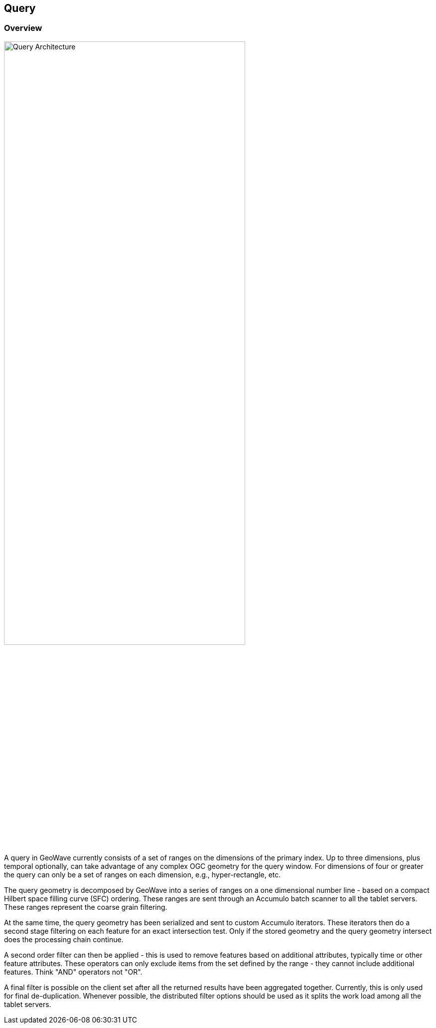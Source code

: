 [[query-overview]]
<<<
== Query

=== Overview

image::queryoverview1.png[scaledwidth="75%",width="75%",alt="Query Architecture"]

A query in GeoWave currently consists of a set of ranges on the dimensions of the primary index. Up to three dimensions, plus temporal optionally, can take advantage of any complex OGC geometry for the query window. For dimensions of four or greater the query can only be a set of ranges on each dimension, e.g., hyper-rectangle, etc.

The query geometry is decomposed by GeoWave into a series of ranges on a one dimensional number line - based on a compact Hilbert space filling curve (SFC) ordering. These ranges are sent through an Accumulo batch scanner to all the tablet servers. These ranges represent the coarse grain filtering.

At the same time, the query geometry has been serialized and sent to custom Accumulo iterators. These iterators then do a second stage filtering on each feature for an exact intersection test. Only if the stored geometry and the query geometry intersect does the processing chain continue.

A second order filter can then be applied - this is used to remove features based on additional attributes, typically time or other feature attributes. These operators can only exclude items from the set defined by the range - they cannot include additional features. Think "AND" operators not "OR".

A final filter is possible on the client set after all the returned results have been aggregated together. Currently, this is only used for final de-duplication. Whenever possible, the distributed filter options should be used as it splits the work load among all the tablet servers.
